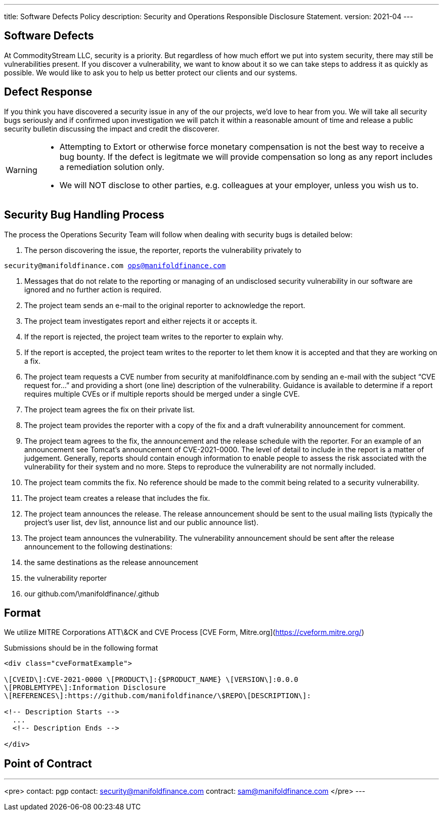 ---
title: Software Defects Policy
description: Security and Operations Responsible Disclosure Statement.
version: 2021-04
---

## Software Defects

At CommodityStream LLC, security is a priority. But regardless of
how much effort we put into system security, there may still be
vulnerabilities present. If you discover a vulnerability, we want to
know about it so we can take steps to address it as quickly as possible.
We would like to ask you to help us better protect our clients and our
systems.

## Defect Response

If you think you have discovered a security issue in any of the
our projects, we’d love to hear from you. We will take all
security bugs seriously and if confirmed upon investigation we will
patch it within a reasonable amount of time and release a public
security bulletin discussing the impact and credit the discoverer.



[WARNING]
===============================
- Attempting to Extort or otherwise force monetary compensation is not
  the best way to receive a bug bounty. If the defect is legitmate we
  will provide compensation so long as any report includes a
  remediation solution only.

- We will NOT disclose to other parties, e.g. colleagues at your
  employer, unless you wish us to.

===============================


== Security Bug Handling Process


The process the Operations Security Team will follow when dealing with
security bugs is detailed below:

1.  The person discovering the issue, the reporter, reports the
    vulnerability privately to

`security@manifoldfinance.com ops@manifoldfinance.com`

1.  Messages that do not relate to the reporting or managing of an
    undisclosed security vulnerability in our software are ignored and
    no further action is required.

2.  The project team sends an e-mail to the original reporter to
    acknowledge the report.

3.  The project team investigates report and either rejects it or
    accepts it.

4.  If the report is rejected, the project team writes to the reporter
    to explain why.

5.  If the report is accepted, the project team writes to the reporter
    to let them know it is accepted and that they are working on a fix.

6.  The project team requests a CVE number from security at
    manifoldfinance.com by sending an e-mail with the subject “CVE request
    for…” and providing a short (one line) description of the
    vulnerability. Guidance is available to determine if a report
    requires multiple CVEs or if multiple reports should be merged under
    a single CVE.

7.  The project team agrees the fix on their private list.

8.  The project team provides the reporter with a copy of the fix and a
    draft vulnerability announcement for comment.

9.  The project team agrees to the fix, the announcement and the release
    schedule with the reporter. For an example of an announcement see
    Tomcat’s announcement of CVE-2021-0000. The level of detail to
    include in the report is a matter of judgement. Generally, reports
    should contain enough information to enable people to assess the
    risk associated with the vulnerability for their system and no more.
    Steps to reproduce the vulnerability are not normally included.

10. The project team commits the fix. No reference should be made to the
    commit being related to a security vulnerability.

11. The project team creates a release that includes the fix.

12. The project team announces the release. The release announcement
    should be sent to the usual mailing lists (typically the project’s
    user list, dev list, announce list and our public announce
    list).

13. The project team announces the vulnerability. The vulnerability
    announcement should be sent after the release announcement to the
    following destinations:

    1.  the same destinations as the release announcement

    2.  the vulnerability reporter

    3.  our github.com/\manifoldfinance/.github

== Format

We utilize MITRE Corporations ATT\&CK and CVE Process [CVE Form,
Mitre.org](https://cveform.mitre.org/)

Submissions should be in the following format

```html
<div class="cveFormatExample">

\[CVEID\]:CVE-2021-0000 \[PRODUCT\]:{$PRODUCT_NAME} \[VERSION\]:0.0.0
\[PROBLEMTYPE\]:Information Disclosure
\[REFERENCES\]:https://github.com/manifoldfinance/\$REPO\[DESCRIPTION\]:

<!-- Description Starts -->
  ...
  <!-- Description Ends -->

</div>

```


## Point of Contract

---
<pre>
contact: pgp
contact: security@manifoldfinance.com
contract: sam@manifoldfinance.com 
</pre>
---
